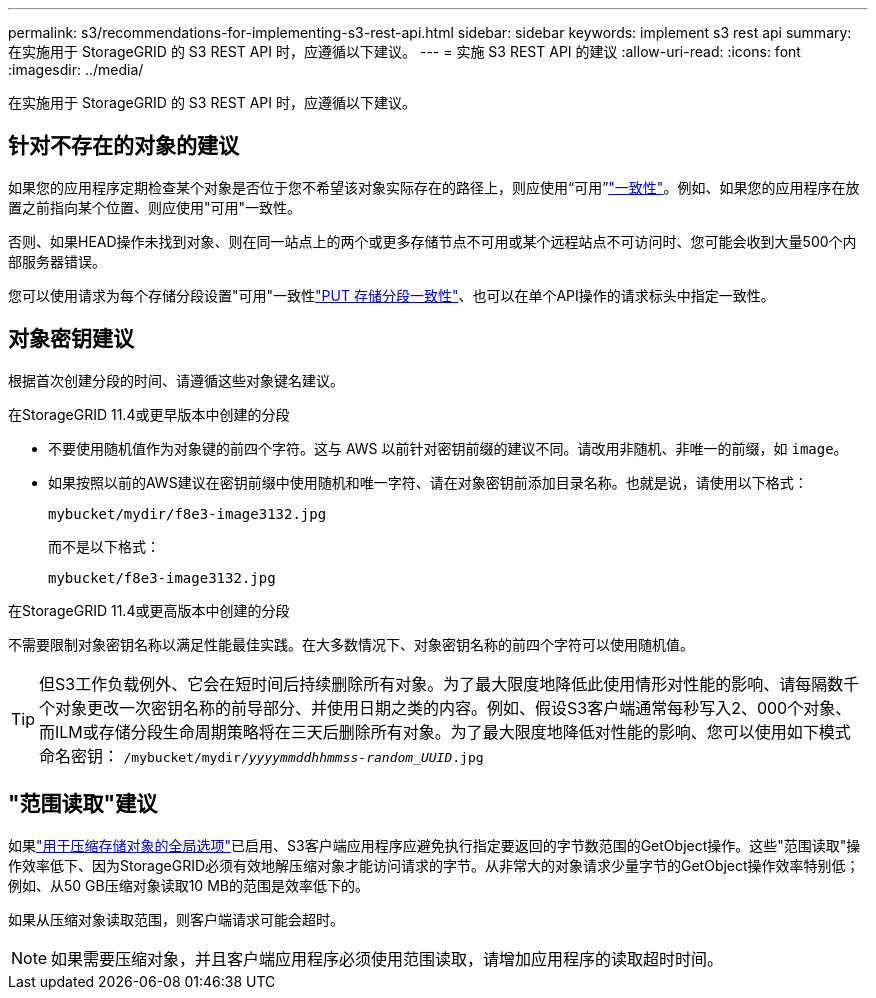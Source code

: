 ---
permalink: s3/recommendations-for-implementing-s3-rest-api.html 
sidebar: sidebar 
keywords: implement s3 rest api 
summary: 在实施用于 StorageGRID 的 S3 REST API 时，应遵循以下建议。 
---
= 实施 S3 REST API 的建议
:allow-uri-read: 
:icons: font
:imagesdir: ../media/


[role="lead"]
在实施用于 StorageGRID 的 S3 REST API 时，应遵循以下建议。



== 针对不存在的对象的建议

如果您的应用程序定期检查某个对象是否位于您不希望该对象实际存在的路径上，则应使用“可用”link:consistency.html["一致性"]。例如、如果您的应用程序在放置之前指向某个位置、则应使用"可用"一致性。

否则、如果HEAD操作未找到对象、则在同一站点上的两个或更多存储节点不可用或某个远程站点不可访问时、您可能会收到大量500个内部服务器错误。

您可以使用请求为每个存储分段设置"可用"一致性link:put-bucket-consistency-request.html["PUT 存储分段一致性"]、也可以在单个API操作的请求标头中指定一致性。



== 对象密钥建议

根据首次创建分段的时间、请遵循这些对象键名建议。

.在StorageGRID 11.4或更早版本中创建的分段
* 不要使用随机值作为对象键的前四个字符。这与 AWS 以前针对密钥前缀的建议不同。请改用非随机、非唯一的前缀，如 `image`。
* 如果按照以前的AWS建议在密钥前缀中使用随机和唯一字符、请在对象密钥前添加目录名称。也就是说，请使用以下格式：
+
`mybucket/mydir/f8e3-image3132.jpg`

+
而不是以下格式：

+
`mybucket/f8e3-image3132.jpg`



.在StorageGRID 11.4或更高版本中创建的分段
不需要限制对象密钥名称以满足性能最佳实践。在大多数情况下、对象密钥名称的前四个字符可以使用随机值。


TIP: 但S3工作负载例外、它会在短时间后持续删除所有对象。为了最大限度地降低此使用情形对性能的影响、请每隔数千个对象更改一次密钥名称的前导部分、并使用日期之类的内容。例如、假设S3客户端通常每秒写入2、000个对象、而ILM或存储分段生命周期策略将在三天后删除所有对象。为了最大限度地降低对性能的影响、您可以使用如下模式命名密钥： `/mybucket/mydir/_yyyymmddhhmmss_-_random_UUID_.jpg`



== "范围读取"建议

如果link:../admin/configuring-stored-object-compression.html["用于压缩存储对象的全局选项"]已启用、S3客户端应用程序应避免执行指定要返回的字节数范围的GetObject操作。这些"范围读取"操作效率低下、因为StorageGRID必须有效地解压缩对象才能访问请求的字节。从非常大的对象请求少量字节的GetObject操作效率特别低；例如、从50 GB压缩对象读取10 MB的范围是效率低下的。

如果从压缩对象读取范围，则客户端请求可能会超时。


NOTE: 如果需要压缩对象，并且客户端应用程序必须使用范围读取，请增加应用程序的读取超时时间。
